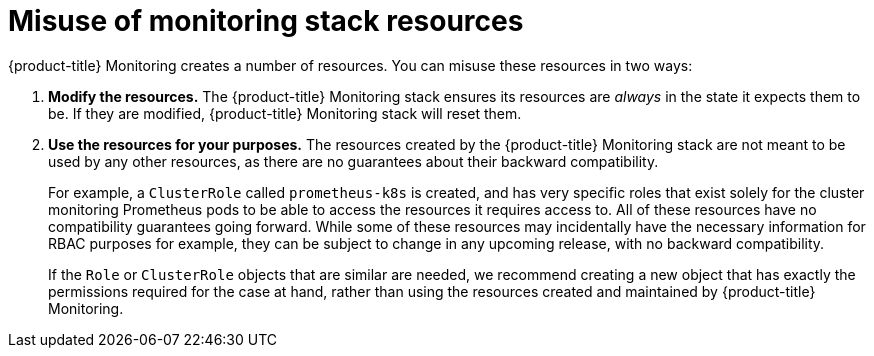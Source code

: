 [[misuse-of-monitoring-stack-resources]]
= Misuse of monitoring stack resources
:data-uri:
:icons:
:experimental:
:prewrap!:

{product-title} Monitoring creates a number of resources. You can misuse these resources in two ways:

. *Modify the resources.* The {product-title} Monitoring stack ensures its resources are _always_ in the state it expects them to be. If they are modified, {product-title} Monitoring stack will reset them.
. *Use the resources for your purposes.* The resources created by the {product-title} Monitoring stack are not meant to be used by any other resources, as there are no guarantees about their backward compatibility.
+
For example, a `ClusterRole` called `prometheus-k8s` is created, and has very specific roles that exist solely for the cluster monitoring Prometheus pods to be able to access the resources it requires access to. All of these resources have no compatibility guarantees going forward. While some of these resources may incidentally have the necessary information for RBAC purposes for example, they can be subject to change in any upcoming release, with no backward compatibility.
+
If the `Role` or `ClusterRole` objects that are similar are needed, we recommend creating a new object that has exactly the permissions required for the case at hand, rather than using the resources created and maintained by {product-title} Monitoring.

